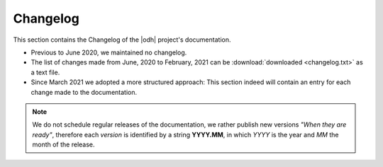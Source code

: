 Changelog
=========

This section contains the Changelog of the |odh| project's
documentation.

* Previous to June 2020, we maintained no changelog.
* The list of changes made from June, 2020 to February, 2021 can be
  :download:`downloaded <changelog.txt>` as a text file.

* Since March 2021 we adopted a more structured approach: This section
  indeed will contain an entry for each change made to the
  documentation.

.. note:: We do not schedule regular releases of the documentation, we
   rather publish new versions `"When they are ready"`, therefore each
   `version` is identified by a string :strong:`YYYY.MM`, in which
   `YYYY` is the year and `MM` the month of the release.

.. changelog::
   :version: 2021.03
   :released: 31 March 2021

   .. change::
      :tags: Improvement
      :tickets: 194

      Add :strong:`changelog` extension.

   .. change::
      :tags: Bugfix
      :tickets: 199

      Fix layout of datasets in :ref:`Other Domains <other-domains-datasets>`.

   .. change::
      :tags: Improvement
      :tickets: 203

      Add AlpineBits to the :ref:`data-access` section.

.. changelog::
   :version: 2021.04
   :released: 30 April 2021


   .. change::
      :tags: Improvement
      :tickets: 206

      Add to each dataset a direct permalink that can be copied and
      sent to third party.

   .. change::
      :tags: Improvement
      :tickets: 208

      * Replace tabs in the howto list with subsections.
      * Remove the mobility howto for deprecated API v1.
      * Reduce size of images in howtos and align them if layout
        allows.

   .. change::
      :tags: Bugfix
      :tickets: 208

      Add correct images to `How to Access Analytics Data in the
      Mobility Domain` howto.

   .. change::
      :tags: New Feature
      :tickets: 204

      New Howto: :ref:`howto-r`

   .. change::
      :tags: Bugfix
      :tickets: 212

      * Remove drop downs from all the lists of :ref:`datasets
        <mobility-datasets>` (Mobility, Tourism, Other)
      * fix the panel's width to avoid scrollbars whenever possible.

   .. change::
      :tags: Bugfix
      :tickets: 213

      Add troubleshooting section to :ref:`R howto <howto-r>`.

.. changelog::
   :version: 2021.05
   :released: 31 May 2021

   .. change::
      :tags: Improvement
      :tickets: 209

      A lot of improvements have been added to the general structure
      of the documentation, the most important being:

      * reorder ToC and make some section more prominent
      * made bash code snippets more usable
      * made accessing methods more immediate to see

      For more details, please check the reference.

   .. change::
      :tags: Improvement
      :tickets: 214

      The technical content of the `getting started` howtos has been
      moved to the `Datasets` section, making them shorter. Also a few
      examples have been added to :ref:`get-started-mobility`.

.. changelog::
   :version: 2021.06
   :released: 30 June 2021

   .. change::
      :tags: Change, Improvement
      :tickets: 220

      The Tourism domain was modified and improved in several points,
      which are reflected in the documentation:

      * New Swagger and API URLs
      * Localised methods have been definitely removed
      * A new `extlink` to shorten URLs of tourism API in the
        documentation source code has been introduced
      * The :ref:`tourism-data-howto` article has been modified to
        include the API browsable interface
      * Tourism datasets have been ordered lexicographically

   .. change::
      :tags: Change, Improvement
      :tickets: 219

      The description of the new Knowledge Graph underlying the
      Mobility domain has been added. Also the :ref:`SPARQL Howto
      <howto-sparql>` has been updated to reflect the new precooked
      queries and layout.

.. changelog::
   :version: 2021.08
   :released: 31 August 2021

   .. change::
      :tags: New Feature
      :tickets: 224

      New filters for the tourism domain: rawfilter, rawsort, and
      removenullvalues.


   .. change::
      :tags: Change, Improvement
      :tickets: 223

      Keycloak has been introduced as default authentication method
      for the |ODH|.

   .. change::
      :tags: Change
      :tickets: 231

      The URL of the Tourism API has been updated

   .. change::
      :tags: Bugfix, Improvement
      :tickets: 227

      Update old URLS, fix broken links.

   .. change::
      :tags: Improvement
      :tickets: 232

      Add statistics about Tourism's Open Data and CC0-licensed images

   .. change::
      :tags: Improvement
      :tickets: 221

      Rearrange subsections in sections :ref:`data-access` and
      :ref:`available_datasets`, add a new FAQ entry and reformat FAQ
      section.

   .. change::
      :tags: Improvement
      :tickets: 233

      The `sphinx-panels
      <https://github.com/executablebooks/sphinx-panels>`_ extension
      has been replaced by its successor, `sphinx-design
      <https://github.com/executablebooks/sphinx-design>`_.

.. changelog::
   :version: 2021.09
   :released: 30 September 2021

   .. change::
      :tags: Bugfix
      :tickets: 244

      Fix requirements.txt file.

   .. change::
      :tags: Improvement, New Feature
      :tickets: 225

      AlpineBits DestinationData and HotelData have now a dedicated
      page.

.. changelog::
   :version: 2021.12
   :released: 31 December 2021

   .. change::
      :tags: New Feature
      :tickets: 247

      Add WeatherHistory dataset.


.. changelog::
   :version: 2022.03
   :released: 31 March 2022

   .. change::
      :tags: New Feature
      :tickets: 250

      Add section :ref:`quickstart`.

.. changelog::
   :version: 2022.03
   :released: 31 March 2022

   .. change::
      :tags: Improvement
      :tickets: 251

      Major changes to sectioning: unify sections :ref:`project-overview`,
      :ref:`getting-involved`, and :ref:`data-access`; move description of
      domains to :ref:`available_datasets` section, move
      :ref:`architecture-odh` to :doc:`appendices`.

.. changelog::
   :version: 2022.05
   :released: 31 May 2022

   .. change::
      :tags: Improvement
      :tickets: 255

      Slight improvements to the section names, documentation
      for GitHub workflow moved to howto.

.. changelog::
   :version: 2022.05
   :released: 31 May 2022

   .. change::
      :tags: Improvement
      :tickets: 253

      The custom theme was modified to keep it updated with the
      upstream one. Also, contact information were changed.

.. changelog::
   :version: 2022.06
   :released: 30 June 2022

   .. change::
      :tags: Improvement
      :tickets: 259

      Support for Mobility API v1 has been dropped and is no longer available.
